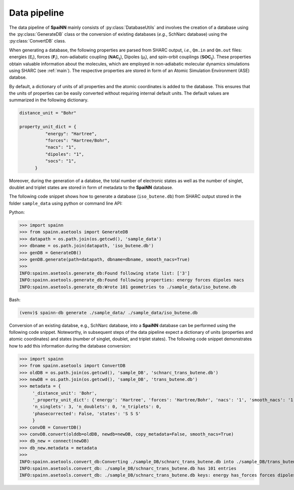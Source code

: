 .. _data_pipeline:

Data pipeline
----------------

The data pipeline of **SpaiNN** mainly consists of :py:class:`DatabaseUtils` and involves the creation of a database using the :py:class:`GenerateDB` class or the conversion of existing databases (*e.g.*, SchNarc database) using the :py:class:`ConvertDB` class. 

When generating a database, the following properties are parsed from SHARC output, *i.e.*, ``Qm.in`` and ``Qm.out`` files: energies (:math:`\mathsf{E_{i}}`), forces (:math:`\mathsf{\mathbf{F}_{i}}`), non-adiabatic coupling (:math:`\mathsf{\mathbf{NAC}_{ij}}`), Dipoles (:math:`\mathsf{\mu_{i}}`), and spin-orbit couplings (:math:`\mathsf{\mathbf{SOC}_{ij}}`).
These properties obtain valuable information about the molecules, which are employed in non-adiabatic molecular dynamics simulations using SHARC (see :ref:`main`).
The respective properties are stored in form of an Atomic Simulation Environment (ASE) databse.


By default, a dictionary of units of all properties and the atomic coordinates is added to the database. 
This ensures that the units of properties can be easily converted without requiring internal default units.
The default values are summarized in the following dictionary.

.. code-block:: console
 
  distance_unit = "Bohr"
 
  property_unit_dict = {
            "energy": "Hartree",
            "forces": "Hartree/Bohr",
            "nacs": "1",
            "dipoles": "1",
            "socs": "1",
        }      

Moreover, during the generation of a databse, the total number of electronic states as well as the number of singlet, doublet and triplet states are stored in form of metadata to the **SpaiNN** database.

The following code snippet shows how to generate a database (``iso_butene.db``) from SHARC output stored in the folder ``sample_data`` using python or command line API:

Python:

>>> import spainn
>>> from spainn.asetools import GenerateDB
>>> datapath = os.path.join(os.getcwd(), 'sample_data')
>>> dbname = os.path.join(datapath, 'iso_butene.db')
>>> genDB = GenerateDB()
>>> genDB.generate(path=datapath, dbname=dbname, smooth_nacs=True)
>>> 
INFO:spainn.asetools.generate_db:Found following state list: ['3']
INFO:spainn.asetools.generate_db:Found following properties: energy forces dipoles nacs
INFO:spainn.asetools.generate_db:Wrote 101 geometries to ./sample_data/iso_butene.db

Bash:

.. code-block:: console

   (venv)$ spainn-db generate ./sample_data/ ./sample_data/iso_butene.db


Conversion of an existing databse, e.g., SchNarc database, into a **SpaiNN** database can be performed using the following code snippet.
Noteworthy, in subsequent steps of the data pipeline expect a dictionary of units (properties and atomic coordinates) and states (number of singlet, doublet, and triplet states).
The following code snippet demonstrates how to add this information during the database conversion:

>>> import spainn
>>> from spainn.asetools import ConvertDB
>>> oldDB = os.path.join(os.getcwd(), 'sample_DB', 'schnarc_trans_butene.db')
>>> newDB = os.path.join(os.getcwd(), 'sample_DB', 'trans_butene.db')
>>> metadata = {
     '_distance_unit': 'Bohr', 
     '_property_unit_dict': {'energy': 'Hartree', 'forces': 'Hartree/Bohr', 'nacs': '1', 'smooth_nacs': '1'},
     'n_singlets': 3, 'n_doublets': 0, 'n_triplets': 0, 
     'phasecorrected': False, 'states': 'S S S'
     }
>>> convDB = ConvertDB()
>>> convDB.convert(olddb=oldDB, newdb=newDB, copy_metadata=False, smooth_nacs=True)
>>> db_new = connect(newDB)
>>> db_new.metadata = metadata
>>>
INFO:spainn.asetools.convert_db:Converting ./sample_DB/schnarc_trans_butene.db into ./sample_DB/trans_butene.db
INFO:spainn.asetools.convert_db: ./sample_DB/schnarc_trans_butene.db has 101 entries
INFO:spainn.asetools.convert_db: ./sample_DB/schnarc_trans_butene.db keys: energy has_forces forces dipoles nacs

